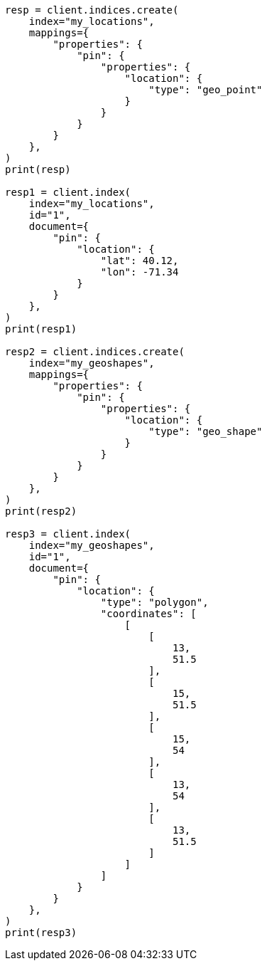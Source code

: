 // This file is autogenerated, DO NOT EDIT
// query-dsl/geo-distance-query.asciidoc:17

[source, python]
----
resp = client.indices.create(
    index="my_locations",
    mappings={
        "properties": {
            "pin": {
                "properties": {
                    "location": {
                        "type": "geo_point"
                    }
                }
            }
        }
    },
)
print(resp)

resp1 = client.index(
    index="my_locations",
    id="1",
    document={
        "pin": {
            "location": {
                "lat": 40.12,
                "lon": -71.34
            }
        }
    },
)
print(resp1)

resp2 = client.indices.create(
    index="my_geoshapes",
    mappings={
        "properties": {
            "pin": {
                "properties": {
                    "location": {
                        "type": "geo_shape"
                    }
                }
            }
        }
    },
)
print(resp2)

resp3 = client.index(
    index="my_geoshapes",
    id="1",
    document={
        "pin": {
            "location": {
                "type": "polygon",
                "coordinates": [
                    [
                        [
                            13,
                            51.5
                        ],
                        [
                            15,
                            51.5
                        ],
                        [
                            15,
                            54
                        ],
                        [
                            13,
                            54
                        ],
                        [
                            13,
                            51.5
                        ]
                    ]
                ]
            }
        }
    },
)
print(resp3)
----
